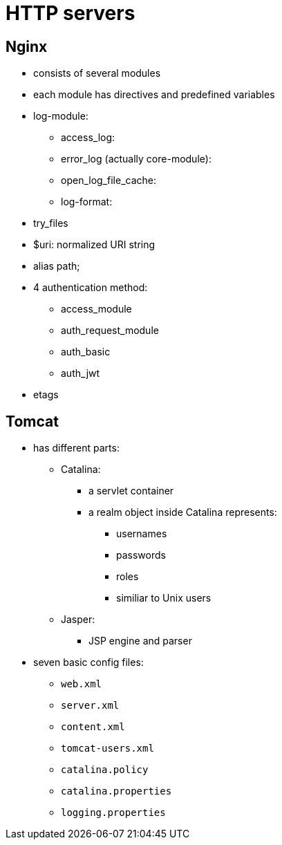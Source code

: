 = HTTP servers
:stats: web-development:8bv8698j,0,34

== Nginx

* consists of several modules
* each module has directives and predefined variables

* log-module:
** access_log:
** error_log (actually core-module):
** open_log_file_cache:
** log-format:

* try_files
* $uri: normalized URI string
* alias path;
* 4 authentication method:
** access_module
** auth_request_module
** auth_basic
** auth_jwt

* etags

== Tomcat

* has different parts:
** Catalina:
*** a servlet container
*** a realm object inside Catalina represents:
**** usernames
**** passwords
**** roles
**** similiar to Unix users
** Jasper:
*** JSP engine and parser

* seven basic config files:
** `web.xml`
** `server.xml`
** `content.xml`
** `tomcat-users.xml`
** `catalina.policy`
** `catalina.properties`
** `logging.properties`
